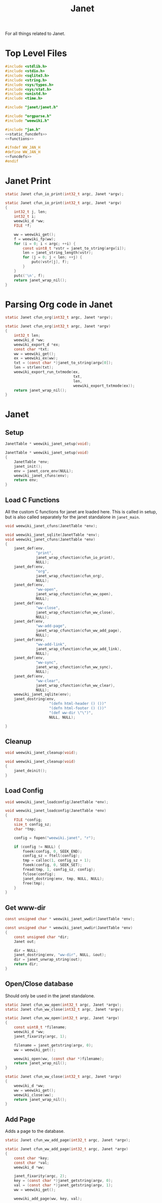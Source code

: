 #+TITLE: Janet
For all things related to Janet.
* Top Level Files

#+NAME: jan.c
#+BEGIN_SRC c :tangle jan.c
#include <stdlib.h>
#include <stdio.h>
#include <sqlite3.h>
#include <string.h>
#include <sys/types.h>
#include <sys/stat.h>
#include <unistd.h>
#include <time.h>

#include "janet/janet.h"

#include "orgparse.h"
#include "weewiki.h"

#include "jan.h"
<<static_funcdefs>>
<<functions>>
#+END_SRC
#+NAME: jan.h
#+BEGIN_SRC c :tangle jan.h
#ifndef WW_JAN_H
#define WW_JAN_H
<<funcdefs>>
#endif
#+END_SRC
* Janet Print
#+NAME: static_funcdefs
#+BEGIN_SRC c
static Janet cfun_io_print(int32_t argc, Janet *argv);
#+END_SRC
#+NAME: functions
#+BEGIN_SRC c
static Janet cfun_io_print(int32_t argc, Janet *argv)
{
    int32_t j, len;
    int32_t i;
    weewiki_d *ww;
    FILE *f;

    ww = weewiki_get();
    f = weewiki_fp(ww);
    for (i = 0; i < argc; ++i) {
        const uint8_t *vstr = janet_to_string(argv[i]);
        len = janet_string_length(vstr);
        for (j = 0; j < len; ++j) {
            putc(vstr[j], f);
        }
    }
    putc('\n', f);
    return janet_wrap_nil();
}
#+END_SRC
* Parsing Org code in Janet
#+NAME: static_funcdefs
#+BEGIN_SRC c
static Janet cfun_org(int32_t argc, Janet *argv);
#+END_SRC
#+NAME: functions
#+BEGIN_SRC c
static Janet cfun_org(int32_t argc, Janet *argv)
{
    int32_t len;
    weewiki_d *ww;
    weewiki_export_d *ex;
    const char *txt;
    ww = weewiki_get();
    ex = weewiki_ex(ww);
    txt = (const char *)janet_to_string(argv[0]);
    len = strlen(txt);
    weewiki_export_run_txtmode(ex,
                               txt,
                               len,
                               weewiki_export_txtmode(ex));
    return janet_wrap_nil();
}
#+END_SRC
* Janet
** Setup
#+NAME: funcdefs
#+BEGIN_SRC c
JanetTable * weewiki_janet_setup(void);
#+END_SRC
#+NAME: functions
#+BEGIN_SRC c
JanetTable * weewiki_janet_setup(void)
{
    JanetTable *env;
    janet_init();
    env = janet_core_env(NULL);
    weewiki_janet_cfuns(env);
    return env;
}
#+END_SRC
** Load C Functions
All the custom C functions for janet are loaded here.
This is called in setup, but is also called separately
for the janet standalone in =janet_main=.
#+NAME: funcdefs
#+BEGIN_SRC c
void weewiki_janet_cfuns(JanetTable *env);
#+END_SRC
#+NAME: functions
#+BEGIN_SRC c
void weewiki_janet_sqlite(JanetTable *env);
void weewiki_janet_cfuns(JanetTable *env)
{
    janet_def(env,
              "print",
              janet_wrap_cfunction(cfun_io_print),
              NULL);
    janet_def(env,
              "org",
              janet_wrap_cfunction(cfun_org),
              NULL);
    janet_def(env,
              "ww-open",
              janet_wrap_cfunction(cfun_ww_open),
              NULL);
    janet_def(env,
              "ww-close",
              janet_wrap_cfunction(cfun_ww_close),
              NULL);
    janet_def(env,
              "ww-add-page",
              janet_wrap_cfunction(cfun_ww_add_page),
              NULL);
    janet_def(env,
              "ww-add-link",
              janet_wrap_cfunction(cfun_ww_add_link),
              NULL);
    janet_def(env,
              "ww-sync",
              janet_wrap_cfunction(cfun_ww_sync),
              NULL);
    janet_def(env,
              "ww-clear",
              janet_wrap_cfunction(cfun_ww_clear),
              NULL);
    weewiki_janet_sqlite(env);
    janet_dostring(env,
                    "(defn html-header () ())"
                    "(defn html-footer () ())"
                    "(def ww-dir \"\")",
                    NULL, NULL);

}
#+END_SRC
** Cleanup
#+NAME: funcdefs
#+BEGIN_SRC c
void weewiki_janet_cleanup(void);
#+END_SRC
#+NAME: functions
#+BEGIN_SRC c
void weewiki_janet_cleanup(void)
{
    janet_deinit();
}
#+END_SRC
** Load Config
#+NAME: funcdefs
#+BEGIN_SRC c
void weewiki_janet_loadconfig(JanetTable *env);
#+END_SRC
#+NAME: functions
#+BEGIN_SRC c
void weewiki_janet_loadconfig(JanetTable *env)
{
    FILE *config;
    size_t config_sz;
    char *tmp;

    config = fopen("weewiki.janet", "r");

    if (config != NULL) {
        fseek(config, 0, SEEK_END);
        config_sz = ftell(config);
        tmp = calloc(1, config_sz + 1);
        fseek(config, 0, SEEK_SET);
        fread(tmp, 1, config_sz, config);
        fclose(config);
        janet_dostring(env, tmp, NULL, NULL);
        free(tmp);
    }
}
#+END_SRC
** Get www-dir
#+NAME: funcdefs
#+BEGIN_SRC c
const unsigned char * weewiki_janet_wwdir(JanetTable *env);
#+END_SRC
#+NAME: functions
#+BEGIN_SRC c
const unsigned char * weewiki_janet_wwdir(JanetTable *env)
{
    const unsigned char *dir;
    Janet out;

    dir = NULL;
    janet_dostring(env, "ww-dir", NULL, &out);
    dir = janet_unwrap_string(out);
    return dir;
}
#+END_SRC
** Open/Close database
Should only be used in the janet standalone.
#+NAME: static_funcdefs
#+BEGIN_SRC c
static Janet cfun_ww_open(int32_t argc, Janet *argv);
static Janet cfun_ww_close(int32_t argc, Janet *argv);
#+END_SRC
#+NAME: functions
#+BEGIN_SRC c
static Janet cfun_ww_open(int32_t argc, Janet *argv)
{
    const uint8_t *filename;
    weewiki_d *ww;
    janet_fixarity(argc, 1);

    filename = janet_getstring(argv, 0);
    ww = weewiki_get();

    weewiki_open(ww, (const char *)filename);
    return janet_wrap_nil();
}

static Janet cfun_ww_close(int32_t argc, Janet *argv)
{
    weewiki_d *ww;
    ww = weewiki_get();
    weewiki_close(ww);
    return janet_wrap_nil();
}
#+END_SRC
** Add Page
Adds a page to the database.
#+NAME: static_funcdefs
#+BEGIN_SRC c
static Janet cfun_ww_add_page(int32_t argc, Janet *argv);
#+END_SRC
#+NAME: functions
#+BEGIN_SRC c
static Janet cfun_ww_add_page(int32_t argc, Janet *argv)
{
    const char *key;
    const char *val;
    weewiki_d *ww;

    janet_fixarity(argc, 2);
    key = (const char *)janet_getstring(argv, 0);
    val = (const char *)janet_getstring(argv, 1);
    ww = weewiki_get();

    weewiki_add_page(ww, key, val);

    return janet_wrap_nil();
}
#+END_SRC
** Add Link
Adds a link to the note. Note that the mtime will be set to
zero, so that the page is automatically pushed by default.
#+NAME: static_funcdefs
#+BEGIN_SRC c
static Janet cfun_ww_add_link(int32_t argc, Janet *argv);
#+END_SRC
#+NAME: functions
#+BEGIN_SRC c
static Janet cfun_ww_add_link(int32_t argc, Janet *argv)
{
    const char *key;
    const char *fname;
    weewiki_d *ww;

    janet_fixarity(argc, 2);
    key = (const char *)janet_getstring(argv, 0);
    fname = (const char *)janet_getstring(argv, 1);
    ww = weewiki_get();

    weewiki_add_link(ww, key, fname);
    return janet_wrap_nil();
}
#+END_SRC
** Sync Database
Equivalent to =weewiki sync=.
#+NAME: static_funcdefs
#+BEGIN_SRC c
static Janet cfun_ww_sync(int32_t argc, Janet *argv);
#+END_SRC
#+NAME: functions
#+BEGIN_SRC c
static Janet cfun_ww_sync(int32_t argc, Janet *argv)
{
    weewiki_d *ww;
    ww = weewiki_get();
    weewiki_sync(ww);
    return janet_wrap_nil();
}
#+END_SRC
** Clear Database
Clears data from existing wiki db.
#+NAME: static_funcdefs
#+BEGIN_SRC c
static Janet cfun_ww_clear(int32_t argc, Janet *argv);
#+END_SRC
#+NAME: functions
#+BEGIN_SRC c
static Janet cfun_ww_clear(int32_t argc, Janet *argv)
{
    weewiki_d *ww;
    ww = weewiki_get();
    weewiki_clear(ww);
    return janet_wrap_nil();
}
#+END_SRC

